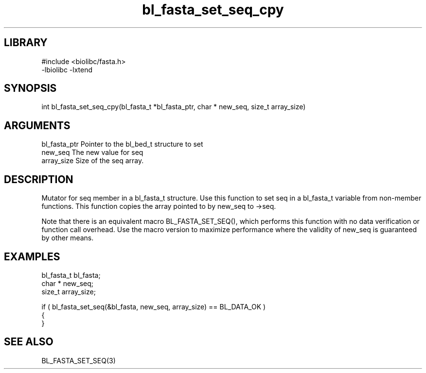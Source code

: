 \" Generated by c2man from bl_fasta_set_seq_cpy.c
.TH bl_fasta_set_seq_cpy 3

.SH LIBRARY
\" Indicate #includes, library name, -L and -l flags
.nf
.na
#include <biolibc/fasta.h>
-lbiolibc -lxtend
.ad
.fi

\" Convention:
\" Underline anything that is typed verbatim - commands, etc.
.SH SYNOPSIS
.PP
.nf 
.na
int     bl_fasta_set_seq_cpy(bl_fasta_t *bl_fasta_ptr, char * new_seq, size_t array_size)
.ad
.fi

.SH ARGUMENTS
.nf
.na
bl_fasta_ptr    Pointer to the bl_bed_t structure to set
new_seq         The new value for seq
array_size      Size of the seq array.
.ad
.fi

.SH DESCRIPTION

Mutator for seq member in a bl_fasta_t structure.
Use this function to set seq in a bl_fasta_t variable
from non-member functions.  This function copies the array pointed to
by new_seq to ->seq.

Note that there is an equivalent macro BL_FASTA_SET_SEQ(), which performs
this function with no data verification or function call overhead.
Use the macro version to maximize performance where the validity
of new_seq is guaranteed by other means.

.SH EXAMPLES
.nf
.na

bl_fasta_t      bl_fasta;
char *          new_seq;
size_t          array_size;

if ( bl_fasta_set_seq(&bl_fasta, new_seq, array_size) == BL_DATA_OK )
{
}
.ad
.fi

.SH SEE ALSO

BL_FASTA_SET_SEQ(3)

